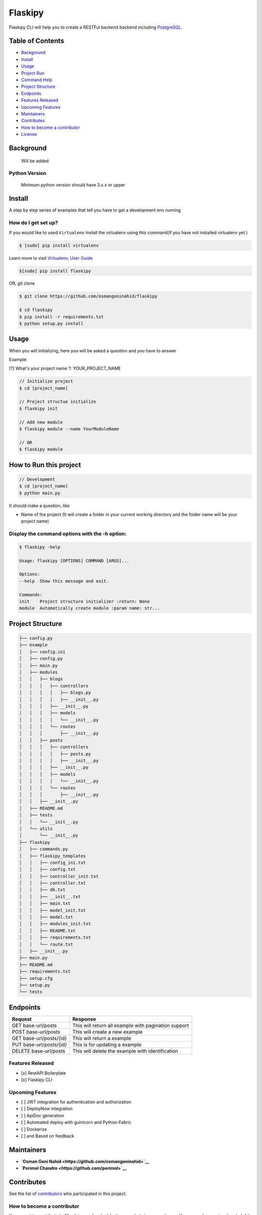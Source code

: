 Flaskipy
========

Flaskipy CLI will help you to create a RESTFul backend backend including
`PostgreSQL <https://www.postgresql.org/>`__.

Table of Contents
-----------------

-  `Background <#background>`__
-  `Install <#install>`__
-  `Usage <#usage>`__
-  `Project Run <#how-to-run-this-project>`__
-  `Command Help <#display-the-command-options-with-the-h-option>`__
-  `Project Structure <#project-structure>`__
-  `Endpoints <#endpoints>`__
-  `Features Released <#features-released>`__
-  `Upcoming Features <#upcoming-features>`__
-  `Maintainers <#maintainers>`__
-  `Contributes <#contributes>`__
-  `How to become a contributor <#how-to-become-a-contributor>`__
-  `License <#license>`__

Background
----------

    Will be added

Python Version
~~~~~~~~~~~~~~

    Minimum python version should have 3.x.x or upper

Install
-------

A step by step series of examples that tell you have to get a
development env running

How do I get set up?
~~~~~~~~~~~~~~~~~~~~

If you would like to used ``Virtualenv`` Install the virtualenv using
this command(If you have not installed virtualenv yet.)

.. code:: ssh

    $ [sudo] pip install virtualenv

Learn more to visit `Virtualenv <https://virtualenv.pypa.io>`__, `User
Guide <https://virtualenv.pypa.io/en/stable/userguide/>`__

.. code:: shell

    $[sudo] pip install flaskipy

OR, git clone

.. code:: shell

    $ git clone https://github.com/osmangoninahid/flaskipy

    $ cd flaskipy
    $ pip install -r requirements.txt
    $ python setup.py install

Usage
-----

When you will initializing, here you will be asked a question and you
have to answer

Example:

[?] What's your project name ?: YOUR\_PROJECT\_NAME

.. code:: shell

    // Initialize project
    $ cd [project_name]

    // Project structue initialize
    $ flaskipy init

    // Add new module
    $ flaskipy module --name YourModuleName

    // OR
    $ flaskipy module

How to Run this project
-----------------------

.. code:: shell

    // Development
    $ cd [project_name]
    $ python main.py

It should make a question, like

-  Name of the project (It will create a folder in your current working
   directory and the folder name will be your project name)

Display the command options with the -h option:
~~~~~~~~~~~~~~~~~~~~~~~~~~~~~~~~~~~~~~~~~~~~~~~

.. code:: ssh

    $ flaskipy -help

    Usage: flaskipy [OPTIONS] COMMAND [ARGS]...

    Options:
    --help  Show this message and exit.

    Commands:
    init    Project structure initializer :return: None
    module  Automatically create module :param name: str...

Project Structure
-----------------

.. code:: bash

    ├── config.py
    ├── example
    │   ├── config.ini
    │   ├── config.py
    │   ├── main.py
    │   ├── modules
    │   │   ├── blogs
    │   │   │   ├── controllers
    │   │   │   │   ├── blogs.py
    │   │   │   │   ├── __init__.py
    │   │   │   ├── __init__.py
    │   │   │   ├── models
    │   │   │   │   └── __init__.py
    │   │   │   └── routes
    │   │   │       ├── __init__.py
    │   │   ├── posts
    │   │   │   ├── controllers
    │   │   │   │   ├── posts.py
    │   │   │   │   ├── __init__.py
    │   │   │   ├── __init__.py
    │   │   │   ├── models
    │   │   │   │   └── __init__.py
    │   │   │   └── routes
    │   │   │       ├── __init__.py
    │   │   ├── __init__.py
    │   ├── README.md
    │   ├── tests
    │   │   └── __init__.py
    │   └── utils
    │       └── __init__.py
    ├── flaskipy
    │   ├── commands.py
    │   ├── flaskipy_templates
    │   │   ├── config_ini.txt
    │   │   ├── config.txt
    │   │   ├── controller_init.txt
    │   │   ├── controller.txt
    │   │   ├── db.txt
    │   │   ├── __init__.txt
    │   │   ├── main.txt
    │   │   ├── model_init.txt
    │   │   ├── model.txt
    │   │   ├── modules_init.txt
    │   │   ├── README.txt
    │   │   ├── requirements.txt
    │   │   └── route.txt
    │   ├── __init__.py
    ├── main.py
    ├── README.md
    ├── requirements.txt
    ├── setup.cfg
    ├── setup.py
    └── tests

Endpoints
---------

+---------------------------+--------------------------------------------------------+
| Request                   | Response                                               |
+===========================+========================================================+
| GET base-url/posts        | This will return all example with pagination support   |
+---------------------------+--------------------------------------------------------+
| POST base-url/posts       | This will create a new example                         |
+---------------------------+--------------------------------------------------------+
| GET base-url/posts/{id}   | This will return a example                             |
+---------------------------+--------------------------------------------------------+
| PUT base-url/posts/{id}   | This is for updating a example                         |
+---------------------------+--------------------------------------------------------+
| DELETE base-url/posts     | This will delete the example with identification       |
+---------------------------+--------------------------------------------------------+

Features Released
~~~~~~~~~~~~~~~~~

-  [x] RestAPI Boilerplate
-  [x] Flaskipy CLI

Upcoming Features
~~~~~~~~~~~~~~~~~

-  [ ] JWT integration for authentication and authorization
-  [ ] DeployNow integration
-  [ ] ApiDoc generation
-  [ ] Automated deploy with guinicorn and Python-Fabric
-  [ ] Dockerize
-  [ ] and Based on feedback

Maintainers
-----------

-  **`Osman Goni Nahid <https://github.com/osmangoninahid>`__**
-  **`Porimol Chandro <https://github.com/porimol>`__**

Contributes
-----------

See the list of
`contributors <https://github.com/osmangoninahid/flaskipy/contributors>`__
who participated in this project.

How to become a contributor
~~~~~~~~~~~~~~~~~~~~~~~~~~~

If you want to contribute to ``Flaskipy`` and make it better, your help
is very welcome. You can make constructive, helpful bug reports, feature
requests and the noblest of all contributions. If like to contribute in
a good way, then follow the following guidelines.

How to make a clean pull request
^^^^^^^^^^^^^^^^^^^^^^^^^^^^^^^^

-  Create a personal fork on Github.
-  Clone the fork on your local machine.(Your remote repo on Github is
   called ``origin``.)
-  Add the original repository as a remote called ``upstream``.
-  If you created your fork a while ago be sure to pull upstream changes
   into your local repository.
-  Create a new branch to work on! Branch from ``dev``.
-  Implement/fix your feature, comment your code.
-  Follow ``Flaskipy``'s code style, including indentation(4 spaces).
-  Write or adapt tests as needed.
-  Add or change the documentation as needed.
-  Push your branch to your fork on Github, the remote ``origin``.
-  From your fork open a pull request to the ``dev`` branch.
-  Once the pull request is approved and merged, please pull the changes
   from ``upstream`` to your local repo and delete your extra
   branch(es).

License
-------

`The MIT License <LICENSE.txt>`__
~~~~~~~~~~~~~~~~~~~~~~~~~~~~~~~~~

Permission is hereby granted, free of charge, to any person obtaining a
copy of this software and associated documentation files (the
"Software"), to deal in the Software without restriction, including
without limitation the rights to use, copy, modify, merge, publish,
distribute, sublicense, and/or sell copies of the Software, and to
permit persons to whom the Software is furnished to do so, subject to
the following conditions:

The above copyright notice and this permission notice shall be included
in all copies or substantial portions of the Software.

THE SOFTWARE IS PROVIDED "AS IS", WITHOUT WARRANTY OF ANY KIND, EXPRESS
OR IMPLIED, INCLUDING BUT NOT LIMITED TO THE WARRANTIES OF
MERCHANTABILITY, FITNESS FOR A PARTICULAR PURPOSE AND NONINFRINGEMENT.
IN NO EVENT SHALL THE AUTHORS OR COPYRIGHT HOLDERS BE LIABLE FOR ANY
CLAIM, DAMAGES OR OTHER LIABILITY, WHETHER IN AN ACTION OF CONTRACT,
TORT OR OTHERWISE, ARISING FROM, OUT OF OR IN CONNECTION WITH THE
SOFTWARE OR THE USE OR OTHER DEALINGS IN THE SOFTWARE.
